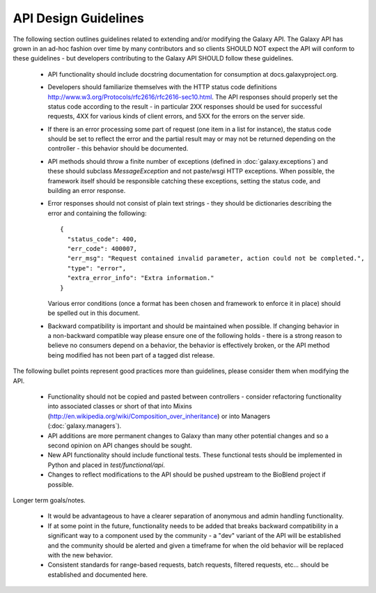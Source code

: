 API Design Guidelines
=====================

The following section outlines guidelines related to extending and/or modifying
the Galaxy API. The Galaxy API has grown in an ad-hoc fashion over time by
many contributors and so clients SHOULD NOT expect the API will conform to
these guidelines - but developers contributing to the Galaxy API SHOULD follow
these guidelines.

    - API functionality should include docstring documentation for consumption
      at docs.galaxyproject.org.
    - Developers should familiarize themselves with the HTTP status code definitions
      http://www.w3.org/Protocols/rfc2616/rfc2616-sec10.html. The API responses
      should properly set the status code according to the result - in particular
      2XX responses should be used for successful requests, 4XX for various
      kinds of client errors, and 5XX for the errors on the server side.
    - If there is an error processing some part of request (one item in a list
      for instance), the status code should be set to reflect the error and the
      partial result may or may not be returned depending on the controller -
      this behavior should be documented.
    - API methods should throw a finite number of exceptions 
      (defined in :doc:`galaxy.exceptions`) and these should subclass 
      `MessageException` and not paste/wsgi HTTP exceptions. When possible, 
      the framework itself should be responsible catching these exceptions, 
      setting the status code, and building an error response.
    - Error responses should not consist of plain text strings - they should be
      dictionaries describing the error and containing the following::

          {
            "status_code": 400,
            "err_code": 400007,
            "err_msg": "Request contained invalid parameter, action could not be completed.",
            "type": "error",
            "extra_error_info": "Extra information."
          }

      Various error conditions (once a format has been chosen and framework to
      enforce it in place) should be spelled out in this document.
    - Backward compatibility is important and should be maintained when possible.
      If changing behavior in a non-backward compatible way please ensure one
      of the following holds - there is a strong reason to believe no consumers
      depend on a behavior, the behavior is effectively broken, or the API
      method being modified has not been part of a tagged dist release.

The following bullet points represent good practices more than guidelines, please
consider them when modifying the API.

    - Functionality should not be copied and pasted between controllers -
      consider refactoring functionality into associated classes or short of
      that into Mixins (http://en.wikipedia.org/wiki/Composition_over_inheritance)
      or into Managers (:doc:`galaxy.managers`).
    - API additions are more permanent changes to Galaxy than many other potential
      changes and so a second opinion on API changes should be sought.
    - New API functionality should include functional tests. These functional
      tests should be implemented in Python and placed in
      `test/functional/api`.
    - Changes to reflect modifications to the API should be pushed upstream to
      the BioBlend project if possible.

Longer term goals/notes.

    - It would be advantageous to have a clearer separation of anonymous and
      admin handling functionality.
    - If at some point in the future, functionality needs to be added that
      breaks backward compatibility in a significant way to a component used by
      the community - a "dev" variant of the API will be established and
      the community should be alerted and given a timeframe for when the old
      behavior will be replaced with the new behavior.
    - Consistent standards for range-based requests, batch requests, filtered
      requests, etc... should be established and documented here.

